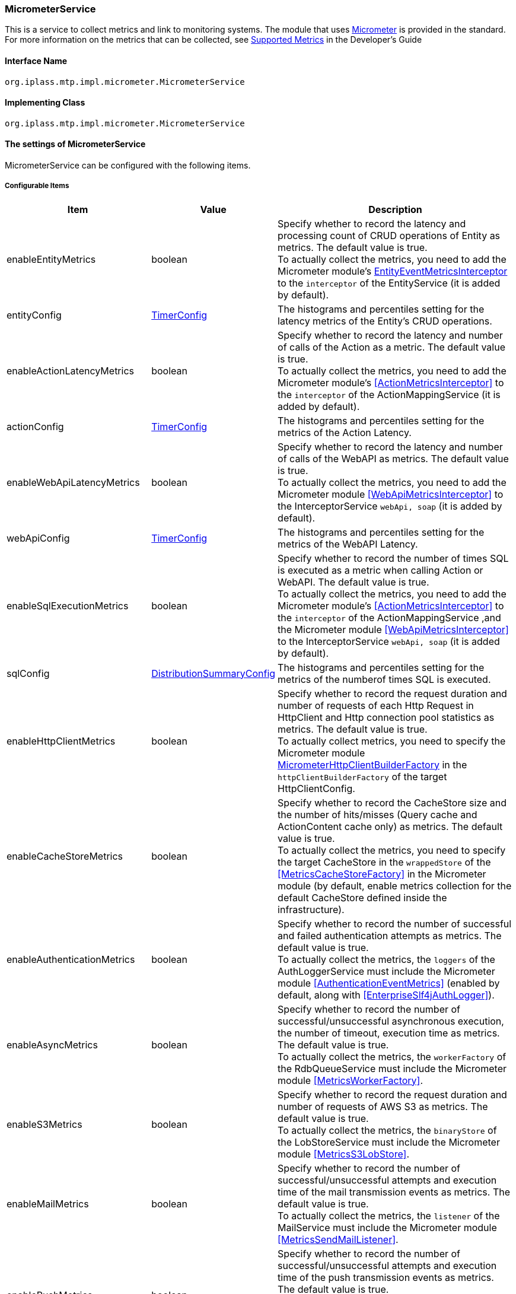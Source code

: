 [[MicrometerService]]
=== [.eeonly]#MicrometerService#
This is a service to collect metrics and link to monitoring systems. The module that uses link:https://micrometer.io/[Micrometer^] is provided in the standard. +
For more information on the metrics that can be collected, see <<../developerguide/support/index.adoc#_サポートするメトリクス, Supported Metrics>>  in the Developer's Guide

==== Interface Name
----
org.iplass.mtp.impl.micrometer.MicrometerService
----


==== Implementing Class
----
org.iplass.mtp.impl.micrometer.MicrometerService
----


==== The settings of MicrometerService
MicrometerService can be configured with the following items.

===== Configurable Items
[cols="1,1,3", options="header"]
|===
| Item | Value | Description
| enableEntityMetrics | boolean | Specify whether to record the latency and processing count of CRUD operations of Entity as metrics. The default value is true. +
To actually collect the metrics, you need to add the Micrometer module's <<EntityEventMetricsInterceptor>> to the `interceptor` of the EntityService (it is added by default).
| entityConfig | <<TimerConfig>> | The histograms and percentiles setting for the latency metrics of the Entity's CRUD operations.
| enableActionLatencyMetrics | boolean | Specify whether to record the latency and number of calls of the Action as a metric. The default value is true. +
To actually collect the metrics, you need to add the Micrometer module's <<ActionMetricsInterceptor>> to the `interceptor` of the ActionMappingService (it is added by default).
| actionConfig | <<TimerConfig>> | The histograms and percentiles setting for the metrics of the Action Latency.
| enableWebApiLatencyMetrics | boolean | Specify whether to record the latency and number of calls of the WebAPI as metrics. The default value is true. +
To actually collect the metrics, you need to add the Micrometer module <<WebApiMetricsInterceptor>> to the InterceptorService `webApi, soap` (it is added by default). 
| webApiConfig | <<TimerConfig>> | The histograms and percentiles setting for the metrics of the WebAPI Latency.
| enableSqlExecutionMetrics | boolean | Specify whether to record the number of times SQL is executed as a metric when calling Action or WebAPI. The default value is true. +
To actually collect the metrics, you need to add the Micrometer module's <<ActionMetricsInterceptor>> to the `interceptor` of the ActionMappingService ,and the Micrometer module <<WebApiMetricsInterceptor>> to the InterceptorService `webApi, soap` (it is added by default).
| sqlConfig | <<DistributionSummaryConfig>> | The histograms and percentiles setting for the metrics of the numberof times SQL is executed.
| enableHttpClientMetrics | boolean | Specify whether to record the request duration and number of requests of each Http Request in HttpClient and Http connection pool statistics as metrics. The default value is true. +
To actually collect metrics, you need to specify the Micrometer module <<MicrometerHttpClientBuilderFactory>> in the `httpClientBuilderFactory` of the target HttpClientConfig.
| enableCacheStoreMetrics | boolean | Specify whether to record the CacheStore size and the number of hits/misses (Query cache and ActionContent cache only) as metrics. The default value is true. +
To actually collect the metrics, you need to specify the target CacheStore in the `wrappedStore` of the <<MetricsCacheStoreFactory>> in the Micrometer module (by default, enable metrics collection for the default CacheStore defined inside the infrastructure).
| enableAuthenticationMetrics | boolean | Specify whether to record the number of successful and failed authentication attempts as metrics. The default value is true. +
To actually collect the metrics, the `loggers` of the AuthLoggerService must include the Micrometer module <<AuthenticationEventMetrics>> (enabled by default, along with <<EnterpriseSlf4jAuthLogger>>).
| enableAsyncMetrics | boolean | Specify whether to record the number of successful/unsuccessful asynchronous execution, the number of timeout, execution time as metrics. The default value is true. +
To actually collect the metrics, the `workerFactory` of the RdbQueueService must include the Micrometer module <<MetricsWorkerFactory>>.
| enableS3Metrics | boolean | Specify whether to record the request duration and number of requests of AWS S3 as metrics. The default value is true. +
To actually collect the metrics, the `binaryStore` of the LobStoreService must include the Micrometer module <<MetricsS3LobStore>>.
| enableMailMetrics | boolean | Specify whether to record  the number of successful/unsuccessful attempts and execution time of the mail transmission events as metrics. The default value is true. +
To actually collect the metrics, the `listener` of the MailService must include the Micrometer module <<MetricsSendMailListener>>.
| enablePushMetrics | boolean | Specify whether to record  the number of successful/unsuccessful attempts and execution time of the push transmission events as metrics. The default value is true. +
To actually collect the metrics, the `listener` of the PushNotificationService must include the Micrometer module <<MetricsPushNotificationListener>>.
| enableSmsMetrics | boolean | Specify whether to record  the number of successful/unsuccessful attempts and execution time of the SMS transmission events as metrics. The default value is true. +
To actually collect the metrics, the `listener` of the SmsService must include the Micrometer module <<MetricsSendSmsMailListener>>.
| meterBinder | <<MeterBinder>>, multiple | The Binder class that registers one or more metrics.
| commonTags | String, in format of Map | Tags that are commonly assigned to all metrics, and can be specified in format of Map.
| actionPathResolver | <<PathResolver>>, multiple | Resolver class for resolving paths that are tied to Action metrics as values of `uri` and `uri_method` tags.
| webApiPathResolver | <<PathResolver>>, multiple | Resolver class for resolving paths that are tied to WebAPI metrics as values of `uri` and `uri_method` tags.
| customTagActionPathResolver | <<PathResolver>>, in format of Map | The tag and <<PathResolver>> class that resolves that value can be specified to Action metrics in format of Map by custom.
| customTagWebApiPathResolver | <<PathResolver>>, in format of Map | The tag and <<PathResolver>> class that resolves that value can be specified to WebAPI metrics in format of Map by custom.
| customizerClass | <<MeterRegistryCustomizer>> | This can be specified when you want to write your own logic to customize the metrics settings.
| meterRegistryFactory | <<MeterRegistryFactory>> | The Factory class that generates a MeterRegistry that manages and holds metrics.
|===

[[TimerConfig]]
.TimerConfig
Please specify org.iplass.mtp.impl.micrometer.metrics.TimerConfig to the class.

Histograms and percentiles settings for metrics that record the latency or frequency of events. +
The following items can be configured. For details on each item, please see link:https://micrometer.io/docs/concepts#_histograms_and_percentiles[Histograms and percentiles^].
[cols="1,1,3", options="header"]
|====================
| Item | Value | Description
| publishPercentiles | double, multiple | Settings for publishing the percentile values calculated by the application.
| publishPercentileHistogram | boolean | If true, publish a histogram suitable for computing aggregable (across dimensions) percentile approximations. Only ships metrics that are within the range set by minimumExpectedValue and maximumExpectedValue.
| maximumExpectedValue | double | The maximum value of the range used to control the number of buckets targated by the histogram.
| minimumExpectedValue | double | The minimum value of the range used to control the number of buckets targated by the histogram.
| serviceLevelObjectives | long, multiple | Publish a cumulative histogram with buckets defined by SLOs.
|====================

[[DistributionSummaryConfig]]
.DistributionSummaryConfig
Please specify org.iplass.mtp.impl.micrometer.metrics.DistributionSummaryConfig to the class.

Histograms and percentiles settings for metrics that record track the distribution of events. +
The following items can be configured. For details on each item, please see link:https://micrometer.io/docs/concepts#_histograms_and_percentiles[Histograms and percentiles^].
[cols="1,1,3", options="header"]
|====================
| Item | Value | Description
| publishPercentiles | double, multiple | Settings for publishing the percentile values calculated by the application.
| publishPercentileHistogram | boolean | If true, publish a histogram suitable for computing aggregable (across dimensions) percentile approximations. Only ships metrics that are within the range set by minimumExpectedValue and maximumExpectedValue.
| maximumExpectedValue | double | The maximum value of the range used to control the number of buckets targated by the histogram.
| minimumExpectedValue | double | The minimum value of the range used to control the number of buckets targated by the histogram.
| serviceLevelObjectives | double, multiple | Publish a cumulative histogram with buckets defined by SLOs.
|====================

[[EntityEventMetricsInterceptor]]
.EntityEventMetricsInterceptor
Please specify org.iplass.mtp.impl.micrometer.metrics.entity.EntityEventMetricsInterceptor to the class.

This is an interceptor that records the latency and execution count of Entity operations as metrics. This is added by default when the Micrometer module is applied. The following items can be configured.

[cols="1,1,3", options="header"]
|===
| Item | Value | Description
| provider | EntityEventMetricsTagsProvider | A class that implements org.iplass.mtp.impl.micrometer.metrics.entity.EntityEventMetricsTagsProvider. This can be specified if you want to customize the tags that are given to metrics. By default, org.iplass.mtp.impl.micrometer.metrics.entity.DefaultEntityEventMetricsTagsProvider is used.
|===

[[MicrometerHttpClientBuilderFactory]]
.MicrometerHttpClientBuilderFactory
Please specify org.iplass.mtp.impl.micrometer.metrics.httpclient.MicrometerHttpClientBuilderFactory to the class.

This is a customized HttpClientBuilderFactory that records the request time and count of each Http request and Http connection pool statistics for the target HttpClient as metrics. +
This is configurable when the Micrometer module is added to the dependency. There are no configurable items.

[[MeterBinder]]
.MeterBinder
Please specify the implementation class of io.micrometer.core.instrument.binder.MeterBinder to the class (multiple classes can be specified).

By default, the following MeterBinder included in the core module of the Micrometer is specified. There are no configurable items.

* io.micrometer.core.instrument.binder.jvm.JvmGcMetrics
* io.micrometer.core.instrument.binder.jvm.JvmMemoryMetrics
* io.micrometer.core.instrument.binder.jvm.JvmThreadMetrics
* io.micrometer.core.instrument.binder.jvm.ClassLoaderMetrics
* io.micrometer.core.instrument.binder.logging.LogbackMetrics
* io.micrometer.core.instrument.binder.system.ProcessorMetrics
* io.micrometer.core.instrument.binder.system.UptimeMetrics
* io.micrometer.core.instrument.binder.system.FileDescriptorMetrics

In addition, the following MeterBinder are provided as standard.

* <<TomcatMeterBinder>>
* <<TomcatDbcp2MeterBinder>>
* <<CommonsDbcp2MeterBinder>>
* <<HikariCPMeterBinder>>


[[TomcatMeterBinder]]
.TomcatMeterBinder
Please specify org.iplass.mtp.impl.micrometer.metrics.tomcat.TomcatMeterBinder to the class.

This is a MeterBinder that registers metrics such as Tomcat threads, sessions, and total number of requests. There are no configurable items.

[[TomcatDbcp2MeterBinder]]
.TomcatDbcp2MeterBinder
Please specify org.iplass.mtp.impl.micrometer.metrics.jdbc.tomcatdbcp2.TomcatDbcp2MeterBinder to the class.

This is a MeterBinder that registers metrics related to the Tomcat dbcp2 (org.apache.tomcat.dbcp.dbcp2) connection pool. The following items can be configured.

[cols="1,1,3", options="header"]
|====================
| Item | Value | Description
| poolName | String | Connection Pool name. The default value is "mtpPool".
|====================

[[CommonsDbcp2MeterBinder]]
.CommonsDbcp2MeterBinder
Please specify org.iplass.mtp.impl.micrometer.metrics.jdbc.commonsdbcp2.CommonsDbcp2MeterBinder to the class.

This is a MeterBinder that registers metrics related to the Commons dbcp2（org.apache.commons.dbcp2） connection pool. The following items can be configured.

[cols="1,1,3", options="header"]
|====================
| Item | Value | Description
| poolName | String | Connection Pool name. The default value is "mtpPool".
|====================

[[HikariCPMeterBinder]]
.HikariCPMeterBinder
Please specify org.iplass.mtp.impl.micrometer.metrics.jdbc.hikaricp.HikariCPMeterBinder to the class.

This is a MeterBinder that registers metrics about HikariCP's connection pool. There are no configurable items.

[[PathResolver]]
.PathResolver
Please specify the implementation class of org.iplass.mtp.impl.micrometer.metrics.web.PathResolver to the class (multiple classes can be specified).

This is a Resolver class for resolving a Path that is tied to an Action and WebAPI metrics as a URI tag. Please write the logic for resolving the Path from the RequestContext.

Call PathResolver#resolve in the order defined in actionPathResolver (webApiPathResolver), and tie the returned result to the URI tag when a non-null result is returned. If the result of the last call to PathResolver#resolve is null, only the Action name (WebAPI name) will be tied to the URI tag by default (SubPath will not be included).

And call PathResolver#resolve in the order defined in customTagActionPathResolver (customTagWebApiPathResolver), and tie the returned result to the specified tag by custom when a non-null result is returned.

The following PathResolver is defined by default.

* <<DefaultActionPathResolver>>
* <<DefaultWebApiPathResolver>>
* <<ActionHierarchicalPathResolver>>
* <<WebApiHierarchicalPathResolver>>

[[DefaultActionPathResolver]]
.DefaultActionPathResolver
Please specify org.iplass.mtp.impl.micrometer.metrics.web.action.DefaultActionPathResolver to the class.

This is a Resolver class that resolves the Path of a standard GEM Action. Returns "Action name + definition name" if the definition name is specified in the parameter mapping. There are no configurable items.

[[DefaultWebApiPathResolver]]
.DefaultWebApiPathResolver
Please specify org.iplass.mtp.impl.micrometer.metrics.web.webapi.DefaultWebApiPathResolver to the class.

This is a Resolver class that resolves the path of GEM standard WebAPI and Entity CRUD API. There are no configurable items.

* For the GEM standard WebAPI, if the definition name is specified in the parameter mapping, "WebAPI name + definition name" is returned. 
* For Entity CRUD API, if SubPath exists, return "WebAPI name + the first path of SubPath". 

[[ActionHierarchicalPathResolver]]
.ActionHierarchicalPathResolver
Please specify org.iplass.mtp.impl.micrometer.metrics.web.action.ActionHierarchicalPathResolver to the class.

About the path of a standard GEM Action, this is a Resolver class that resolves the path that specifies the depth of the hierarchy. Specify depth to specify the hierarchy. +
For example, if uri is gem/generic/search/view/test and depth is 2, the value will be gem/generic. +
The following items can be configured.

[cols="1,1,3", options="header"]
|====================
| Item | Value | Description
| depth | int | Depth to specify the hierarchy. Specify a value greater than or equal to 1.
|====================

[[WebApiHierarchicalPathResolver]]
.WebApiHierarchicalPathResolver
Please specify org.iplass.mtp.impl.micrometer.metrics.web.webapi.WebApiHierarchicalPathResolver to the class.

About the path of GEM standard WebAPI and Entity CRUD API, this is a Resolver class that resolves the path that specifies the depth of the hierarchy. Specify depth to specify the hierarchy. +
For example, if uri is gem/workflow/getUserTaskListParts and depth is 2, the value will be gem/workflow. +
The following items can be configured.

[cols="1,1,3", options="header"]
|====================
| Item | Value | Description
| depth | int | Depth to specify the hierarchy. Specify a value greater than or equal to 1.
|====================

[[MeterRegistryCustomizer]]
.MeterRegistryCustomizer
Please specify your custom implementation of org.iplass.mtp.impl.micrometer.MeterRegistryCustomizer to the class.

You can write the logic for customizing the metrics settings in the org.iplass.mtp.impl.micrometer.MeterRegistryCustomizer implementation class.

[[MeterRegistryFactory]]
.MeterRegistryFactory
Please specify the implementation class of org.iplass.mtp.impl.micrometer.registry.MeterRegistryFactory to the class.

The following MeterRegistryFactory are provided in the standard.

* <<ElasticMeterRegistryFactory>>
* <<JmxMeterRegistryFactory>>
* <<PrometheusMeterRegistryFactory>>
* <<CloudWatchMeterRegistryFactory>>
* <<NewRelicMeterRegistryFactory>>
* <<LoggingMeterRegistryFactory>>

[[ElasticMeterRegistryFactory]]
.ElasticMeterRegistryFactory
Please specify org.iplass.mtp.impl.micrometer.registry.elastic.ElasticMeterRegistryFactory to the class.

Factory class of io.micrometer.elastic.ElasticMeterRegistry that supports Elasticsearch. To specify this class, please add `io.micrometer:micrometer-registry-elastic` to a runtime dependency. The following items can be configured.

[cols="1,1,3a", options="header"]
|====================
| Item | Value | Description
| configMap | String, in format of Map | Configuration parameters for ElasticMeterRegistry. The main settings are as follows.

* `host` ： Elasticsearch Host.
* `index` ： The index where the metrics are stored (default value is "micrometer-metrics").
* `step` ： Metrics transmission interval (default value is "1m").

For details of all the possible settings, please see JavaDoc of the  link:https://github.com/micrometer-metrics/micrometer/blob/master/implementations/micrometer-registry-elastic/src/main/java/io/micrometer/elastic/ElasticConfig.java[ElasticConfig^].
| httpSender | <<HttpSender, HttpSender>> | A Class that controls how perform Http calls.
|====================

[[HttpSender]]
.HttpSender
Please specify the implementation class of io.micrometer.core.ipc.http.HttpSender to the class.

The following HttpSender is provided in the standard. If not specified, <<HttpUrlConnectionSender, HttpUrlConnectionSender>> will be used.

* <<AWSHttpSender>>

[[AWSHttpSender]]
.AWSHttpSender
Please specify org.iplass.mtp.impl.aws.micrometer.AWSHttpSender to the class.

This is an implementation class of HttpSender that supports Amazon OpenSearch Service. The access key, secret key, and AWSClient side settings can be configured in <<AWSSetting, [.eeonly]#AWSSetting#>>. The following items can be configured.

[cols="1,1,3", options="header"]
|====================
| Item | Value | Description
| serviceName | String | Service name. The default value is "es".  +
If you are using Amazon OpenSearch Service, do not change the default value.
| region | String | Region of Amazon OpenSearch Service.
|====================

[[HttpUrlConnectionSender]]
.HttpUrlConnectionSender
The class is io.micrometer.core.ipc.http.HttpUrlConnectionSender.

This is the implementation class of HttpSender used by default. Please specify the parameters to `configMap` in Map format. The following items can be configured.

[cols="1,1,3", options="header"]
|====================
| Item | Value | Description
| connectTimeoutMs | String | Connect timeout (in milliseconds) when establishing a connection. The default value is 1000 (1 second).
| readTimeoutMs | String | Read timeout (in milliseconds) when receiving a response The default value is 10000 (10 second).
| proxyHost | String | Proxy host for http communication.
| proxyPort | int | Proxy port for http communication.
|====================

[[JmxMeterRegistryFactory]]
.JmxMeterRegistryFactory
Please specify org.iplass.mtp.impl.micrometer.registry.jms.JmxMeterRegistryFactory to the class.

Factory class of io.micrometer.jmx.JmxMeterRegistry that supports JMX. To specify this class, please add `io.micrometer:micrometer-registry-jmx` to a runtime dependency. The following items can be configured.

[cols="1,1,3a", options="header"]
|====================
| Item | Value | Description
| configMap | String, in format of Map | Configuration parameters for JmxMeterRegistry. The main settings are as follows.

* `domain` ： The JMX domain to publish the metrics to (default value is "metrics").

For details of all the possible settings, please see JavaDoc of the  link:https://github.com/micrometer-metrics/micrometer/blob/master/implementations/micrometer-registry-jmx/src/main/java/io/micrometer/jmx/JmxConfig.java[JmxConfig^].
| tagsAsPrefix | String, multiple | This can be specified to give prefix to all metrics in common.
|====================

[[PrometheusMeterRegistryFactory]]
.PrometheusMeterRegistryFactory
Please specify org.iplass.mtp.impl.micrometer.registry.prometheus.PrometheusMeterRegistryFactory to the class.

Factory class of io.micrometer.prometheus.PrometheusMeterRegistry that supports Prometheus. To specify this class, please add `io.micrometer:micrometer-registry-prometheus` to a runtime dependency. The following items can be configured.

[cols="1,1,3a", options="header"]
|====================
| Item | Value | Description
| configMap | String, in format of Map | Configuration parameters for PrometheusMeterRegistry. The main settings are as follows.

* `step` ： The step interval used to calculate statistics such as maximum and average. To get the most out of the statistics, set the step interval to be close to the Prometheus scrape interval (The default is 1 minute).

For details of all the possible settings, please see JavaDoc of the  link:https://github.com/micrometer-metrics/micrometer/blob/master/implementations/micrometer-registry-prometheus/src/main/java/io/micrometer/prometheus/PrometheusConfig.java[PrometheusConfig^].
|====================

[[CloudWatchMeterRegistryFactory]]
.CloudWatchMeterRegistryFactory
Please specify org.iplass.mtp.impl.aws.micrometer.registry.cloudwatch.CloudWatchMeterRegistryFactory to the class.

Factory class of io.micrometer.cloudwatch.CloudWatchMeterRegistry that supports Amazon CloudWatch. This class can be specified when an AWS module is added to a dependency. To specify this class, please add `io.micrometer:micrometer-registry-cloudwatch` to a runtime dependency. +
The access key, secret key, and AWSClient side settings can be configured in <<AWSSetting, [.eeonly]#AWSSetting#>>. The following items can be configured.

[cols="1,1,3a", options="header"]
|====================
| Item | Value | Description
| configMap | String, in format of Map | Configuration parameters for CloudWatchMeterRegistry. The main settings are as follows.

* `region` ： CloudWatch Region.
* `namespace` ： Namespace to store the submitted custom metrics (default value is "micrometer-namespace").
* `step` ： Metrics transmission interval (default value is "1m").

For details of all the possible settings, please see JavaDoc of the  link:https://github.com/micrometer-metrics/micrometer/blob/main/implementations/micrometer-registry-cloudwatch/src/main/java/io/micrometer/cloudwatch/CloudWatchConfig.java[CloudWatchConfig^].
|====================

[[NewRelicMeterRegistryFactory]]
.NewRelicMeterRegistryFactory
Please specify org.iplass.mtp.impl.micrometer.registry.newrelic.NewRelicMeterRegistryFactory to the class.

Factory class of com.newrelic.telemetry.micrometer.NewRelicRegistry that supports New Relic. To specify this class, please add `com.newrelic.telemetry:micrometer-registry-new-relic` to a runtime dependency. +
The following items can be configured.

[cols="1,1,3a", options="header"]
|====================
| Item | Value | Description
| configMap | String, in format of Map | Configuration parameters for NewRelicRegistry. The main settings are as follows.

* `apiKey` ： API key.
* `serviceName` ： The service name.
* `step` ： Metrics transmission interval (default value is "1m").

For details of all the possible settings, please see JavaDoc of the  link:https://github.com/newrelic/micrometer-registry-newrelic/blob/main/src/main/java/com/newrelic/telemetry/micrometer/NewRelicRegistryConfig.java[NewRelicRegistryConfig^].
| httpSender | <<HttpSender, HttpSender>> | A Class that controls how perform Http calls.
|====================

[[LoggingMeterRegistryFactory]]
.LoggingMeterRegistryFactory
Please specify org.iplass.mtp.impl.micrometer.registry.logging.LoggingMeterRegistryFactory to the class.

Factory class of io.micrometer.core.instrument.logging.LoggingMeterRegistry that supports logging. For logging, please specify the logger name as io.micrometer.core.instrument.logging.LoggingMeterRegistry and the log level as INFO in logback.xml. +
The following items can be configured.

[cols="1,1,3a", options="header"]
|====================
| Item | Value | Description
| configMap | String, in format of Map | Configuration parameters for LoggingMeterRegistry. The main settings are as follows.

* `step` ： Metrics transmission interval (default value is "1m").

For details of all the possible settings, please see JavaDoc of the  link:https://github.com/micrometer-metrics/micrometer/blob/main/micrometer-core/src/main/java/io/micrometer/core/instrument/logging/LoggingRegistryConfig.java[LoggingRegistryConfig^].
|====================

===== Example
[source, xml]
----
<service>
	<interface>org.iplass.mtp.impl.micrometer.MicrometerService</interface>

	<!-- ■ Custom Metrics Settings ■ -->
	<!-- Latency of Entity CRUD operations -->
	<property name="enableEntityMetrics" value="true" />
	<property name="entityConfig" class="org.iplass.mtp.impl.micrometer.metrics.TimerConfig">
		<!--
		<property name="publishPercentiles" value="0.5" />
		<property name="publishPercentiles" value="0.9" />
		<property name="publishPercentiles" value="0.99" />
		-->
	</property>

	<!-- Latency of Action -->
	<property name="enableActionLatencyMetrics" value="true" />
	<property name="actionConfig" class="org.iplass.mtp.impl.micrometer.metrics.TimerConfig">
		<!--
		<property name="publishPercentiles" value="0.5" />
		<property name="publishPercentiles" value="0.9" />
		<property name="publishPercentiles" value="0.99" />
		-->
	</property>

	<!-- Latency of WebAPI -->
	<property name="enableWebApiLatencyMetrics" value="true" />
	<property name="webApiConfig" class="org.iplass.mtp.impl.micrometer.metrics.TimerConfig">
		<!--
		<property name="publishPercentiles" value="0.5" />
		<property name="publishPercentiles" value="0.9" />
		<property name="publishPercentiles" value="0.99" />
		-->
	</property>

	<!-- Number of times SQL is executed for Action and WebAPI -->
	<property name="enableSqlExecutionMetrics" value="true" />
	<property name="sqlConfig" class="org.iplass.mtp.impl.micrometer.metrics.DistributionSummaryConfig">
		<!--
		<property name="publishPercentiles" value="0.5" />
		<property name="publishPercentiles" value="0.9" />
		<property name="publishPercentiles" value="0.99" />
		-->
	</property>
	
	<!-- Http request count, latency, and http connection pool metrics in HttpClient -->
	<property name="enableHttpClientMetrics" value="true" />

	<!-- CacheStore size, number of hits/Miss Count -->
	<property name="enableCacheStoreMetrics" value="true" />

	<!-- Number of success/failure authentication attempts -->
	<property name="enableAuthenticationMetrics" value="true" />

	<!-- Number of success/failure asynchronous execution, number of timeout, execution time -->
	<property name="enableAsyncMetrics" value="true" />

	<!-- Execution time and request count of S3 -->
	<property name="enableS3Metrics" value="true" />

	<!-- Number of success/failure and execution time of Mail -->
	<property name="enableMailMetrics" value="true" />

	<!-- Number of success/failure and execution time of Push -->
	<property name="enablePushMetrics" value="true" />

	<!-- Number of success/failure and execution time of SMS -->
	<property name="enableSmsMetrics" value="true" />

	<!-- ■ MeterBinder Settings ■ -->
	<!-- jvm -->
	<property name="meterBinder" class="io.micrometer.core.instrument.binder.jvm.JvmGcMetrics" />
	<property name="meterBinder" class="io.micrometer.core.instrument.binder.jvm.JvmMemoryMetrics" />
	<property name="meterBinder" class="io.micrometer.core.instrument.binder.jvm.JvmThreadMetrics" />
	<property name="meterBinder" class="io.micrometer.core.instrument.binder.jvm.ClassLoaderMetrics" />

	<!-- logging -->
	<property name="meterBinder" class="io.micrometer.core.instrument.binder.logging.LogbackMetrics" />

	<!-- system -->
	<property name="meterBinder" class="io.micrometer.core.instrument.binder.system.UptimeMetrics" />
	<property name="meterBinder" class="io.micrometer.core.instrument.binder.system.ProcessorMetrics" />
	<property name="meterBinder" class="io.micrometer.core.instrument.binder.system.FileDescriptorMetrics" />

	<!-- tomcat -->
	<!--
	<property name="meterBinder" class="org.iplass.mtp.impl.micrometer.metrics.tomcat.TomcatMeterBinder" />
	-->

	<!-- Tomcat dbcp2 (tomcat default) -->
	<!--
	<property name="meterBinder" class="org.iplass.mtp.impl.micrometer.metrics.jdbc.tomcatdbcp2.TomcatDbcp2MeterBinder">
		<property name="poolName" value="mtpPool" />
	</property>
	-->

	<!-- commons dbcp 2 -->
	<!--
	<property name="meterBinder" class="org.iplass.mtp.impl.micrometer.metrics.jdbc.commonsdbcp2.CommonsDbcp2MeterBinder">
		<property name="poolName" value="mtpPool" />
	</property>
	-->

	<!-- hikari cp -->
	<!--
	<property name="meterBinder" class="org.iplass.mtp.impl.micrometer.metrics.jdbc.hikaricp.HikariCPMeterBinder" />
	-->


	<!-- ■ CommonTags Settings ■ -->
	<!--
	<property name="commonTags" >
		<property name="tagKey1" value="tagValue1" />
		<property name="tagKey2" value="tagValue2" />
		<property name="tagKey3" value="tagValue3" />
	</property>
	 -->

	 <!-- ■ PathResolver Settings ■ -->
	<property name="actionPathResolver" class="org.iplass.mtp.impl.micrometer.metrics.web.action.DefaultActionPathResolver" />
	<property name="webApiPathResolver" class="org.iplass.mtp.impl.micrometer.metrics.web.webapi.DefaultWebApiPathResolver" />

	<!-- ■ Custom PathResolver Settings ■ -->
	<!--
	<property name="customTagActionPathResolver"> 
		<property name="customHierarchicalUri1" class="org.iplass.mtp.impl.micrometer.metrics.web.action.ActionHierarchicalPathResolver">
			<property name="depth" value="1" />
		</property>
	</property>
	
	<property name="customTagWebApiPathResolver"> 
		<property name="customHierarchicalUri1" class="org.iplass.mtp.impl.micrometer.metrics.web.webapi.WebApiHierarchicalPathResolver">
			<property name="depth" value="1" />
		</property>
	</property>
	-->

	 <!-- ■ Customizer Settings ■ -->
	<!--
	<property name="customizerClass" value="yourCustomizerClassName" />
	 -->

	<!-- ■ MeterRegistry Settings ■ -->
	<!--
		Please remove the comment-out for the monitoring system you want to use, and add/change the properties as needed.
	-->
	<!-- for Elastic -->
	<!--
	<property name="meterRegistryFactory" class="org.iplass.mtp.impl.micrometer.registry.elastic.ElasticMeterRegistryFactory">
	-->
		<!-- ■ If want to use Amazon OpenSearch Service, uncomment the following and change the properties. ■ -->
		<!--
		<property name="httpSender" class="org.iplass.mtp.impl.aws.micrometer.AWSHttpSender">
			<property name="serviceName" value="es" />
			<property name="region" value="yourESRegion" />
		</property>
		-->
	<!--
		<property name="configMap" >
			<property name="host" value="yourElasticHost" />
			<property name="step" value="1m" />
			<property name="index" value="micrometer-metrics" />
			<property name="connectTimeoutMs" value="2000" />
		</property>
	</property>
	-->

	<!-- for Jmx -->
	<!--
	<property name="meterRegistryFactory" class="org.iplass.mtp.impl.micrometer.registry.jmx.JmxMeterRegistryFactory">
		<property name="configMap" >
			<property name="domain" value="metrics" />
		</property>
		<property name="tagsAsPrefix" value="prefix1" />
	</property>
	 -->

	<!-- for Prometheus -->
	<!--
	<property name="meterRegistryFactory" class="org.iplass.mtp.impl.micrometer.registry.prometheus.PrometheusMeterRegistryFactory">
		<property name="configMap" >
		</property>
	</property>
	-->
	
	<!-- for CloudWatch -->
	<!--
	<property name="meterRegistryFactory" class="org.iplass.mtp.impl.aws.micrometer.registry.cloudwatch.CloudWatchMeterRegistryFactory">
		<property name="configMap" >
			<property name="step" value="1m" />
			<property name="region" value="yourRegion" />
			<property name="namespace" value="micrometer-namespace" />
		</property>
	</property>
	-->

	<!-- for New Relic -->
	<!--
	<property name="meterRegistryFactory" class="org.iplass.mtp.impl.micrometer.registry.newrelic.NewRelicMeterRegistryFactory"> 
		<property name="configMap" >
			<property name="step" value="1m" />
			<property name="apiKey" value="yourApiKey" />
		</property>
	</property>
	-->

	<!-- for Logging -->
	<!--
	<property name="meterRegistryFactory" class="org.iplass.mtp.impl.micrometer.registry.logging.LoggingMeterRegistryFactory">
		<property name="configMap" >
			<property name="step" value="1m" />
		</property>
	</property>
	-->
</service>
----
